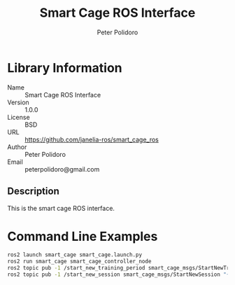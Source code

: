 #+TITLE: Smart Cage ROS Interface
#+AUTHOR: Peter Polidoro
#+EMAIL: peterpolidoro@gmail.com

* Library Information
  - Name :: Smart Cage ROS Interface
  - Version :: 1.0.0
  - License :: BSD
  - URL :: https://github.com/janelia-ros/smart_cage_ros
  - Author :: Peter Polidoro
  - Email :: peterpolidoro@gmail.com

** Description

   This is the smart cage ROS interface.

* Command Line Examples

  #+BEGIN_SRC sh
    ros2 launch smart_cage smart_cage.launch.py
    ros2 run smart_cage smart_cage_controller_node
    ros2 topic pub -1 /start_new_training_period smart_cage_msgs/StartNewTrainingPeriod "{mouse_name: HC34, latch_durations: [30, 30, 30, 60, 100, 100, 180, 180, 300, 300, 600, 600, 900, 900, 1200, 1200, 1200, 1800, 1800]}"
    ros2 topic pub -1 /start_new_session smart_cage_msgs/StartNewSession "{mouse_name: HC34}"
  #+END_SRC
